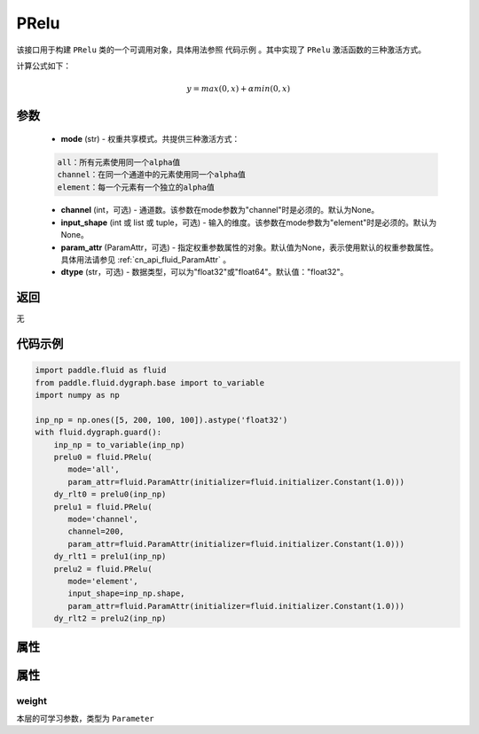 .. _cn_api_fluid_dygraph_PRelu:

PRelu
-------------------------------

.. py:class:: paddle.fluid.dygraph.PRelu(mode, input_shape=None, param_attr=None, dtype="float32")




该接口用于构建 ``PRelu`` 类的一个可调用对象，具体用法参照 ``代码示例`` 。其中实现了 ``PRelu`` 激活函数的三种激活方式。

计算公式如下：

.. math::
    y = max(0, x) + \alpha min(0, x)


参数
::::::::::::

    - **mode** (str) - 权重共享模式。共提供三种激活方式：

    .. code-block:: text

        all：所有元素使用同一个alpha值
        channel：在同一个通道中的元素使用同一个alpha值
        element：每一个元素有一个独立的alpha值

    - **channel** (int，可选) - 通道数。该参数在mode参数为"channel"时是必须的。默认为None。
    - **input_shape** (int 或 list 或 tuple，可选) - 输入的维度。该参数在mode参数为"element"时是必须的。默认为None。
    - **param_attr** (ParamAttr，可选) - 指定权重参数属性的对象。默认值为None，表示使用默认的权重参数属性。具体用法请参见 :ref:`cn_api_fluid_ParamAttr` 。
    - **dtype** (str，可选) - 数据类型，可以为"float32"或"float64"。默认值："float32"。

返回
::::::::::::
无

代码示例
::::::::::::

.. code-block:: python

    import paddle.fluid as fluid
    from paddle.fluid.dygraph.base import to_variable
    import numpy as np

    inp_np = np.ones([5, 200, 100, 100]).astype('float32')
    with fluid.dygraph.guard():
        inp_np = to_variable(inp_np)
        prelu0 = fluid.PRelu(
           mode='all',
           param_attr=fluid.ParamAttr(initializer=fluid.initializer.Constant(1.0)))
        dy_rlt0 = prelu0(inp_np)
        prelu1 = fluid.PRelu(
           mode='channel',
           channel=200,
           param_attr=fluid.ParamAttr(initializer=fluid.initializer.Constant(1.0)))
        dy_rlt1 = prelu1(inp_np)
        prelu2 = fluid.PRelu(
           mode='element',
           input_shape=inp_np.shape,
           param_attr=fluid.ParamAttr(initializer=fluid.initializer.Constant(1.0)))
        dy_rlt2 = prelu2(inp_np)

属性
::::::::::::
属性
::::::::::::
weight
'''''''''

本层的可学习参数，类型为 ``Parameter``

